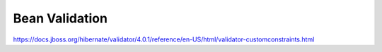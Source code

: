 Bean Validation
==============================

https://docs.jboss.org/hibernate/validator/4.0.1/reference/en-US/html/validator-customconstraints.html
